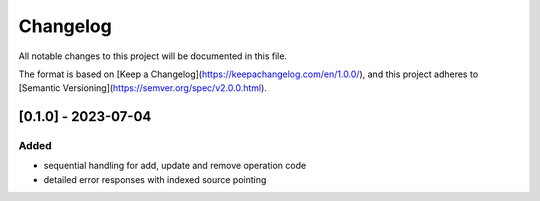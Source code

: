 Changelog
=========

All notable changes to this project will be documented in this file.

The format is based on [Keep a Changelog](https://keepachangelog.com/en/1.0.0/),
and this project adheres to [Semantic Versioning](https://semver.org/spec/v2.0.0.html).



[0.1.0] - 2023-07-04
--------------------

Added
~~~~~

* sequential handling for add, update and remove operation code
* detailed error responses with indexed source pointing
